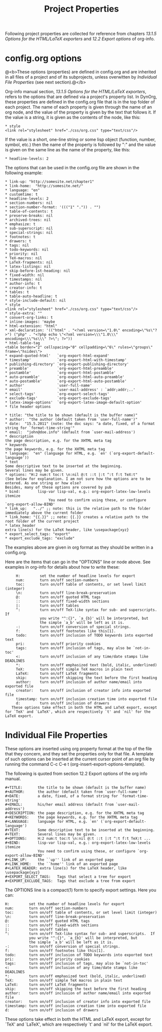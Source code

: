 #+TITLE: Project Properties

Following project properties are collected for reference from chapters /13.1.5 Options for the HTML/LaTeX exporters/ and 
/12.2 Export options/ of org-info.

* config.org options

@<b>These options (properties) are defined in config.org and are inherited in all files of a project and of its subprojects, unless overwitten by [[Individual File Properties]] (see next section).@</b>

Org-info manual section, /13.1.5 Options for the HTML/LaTeX exporters/, refers to the options that are defined via a project's property list. In DynOrg, these properties are defined in the config.org file that is in the top folder of each project. The name of each property is given through the name of an org node, and the value of the property is given by the text that follows it. If the value is a string, it is given as the contents of the node, like this: 

#+BEGIN_EXAMPLE
* style
<link rel="stylesheet" href="./css/org.css" type="text/css"/>
#+END_EXAMPLE

If the value is a short, one-line string or some lisp object (function, number, symbol, etc.) then the name of the property is followed by ":" and the value is given on the same line as the name of the property, like this: 

#+BEGIN_EXAMPLE
* headline-levels: 2
#+END_EXAMPLE

The options that can be used in the config.org file are shown in the following example: 

#+BEGIN_EXAMPLE
* link-up: "http://somesite.net/chapter1"
* link-home:  "http://somesite.net/"
* language: "en"
* customtime: t
* headline-levels: 2
* section-numbers: nil
* section-number-format: '((("1" ".")) . "")
* table-of-contents: t
* preserve-breaks: nil
* archived-trees: nil
* emphasize: t
* sub-superscript: nil
* special-strings: nil
* footnotes: t
* drawers: t
* tags: nil
* todo-keywords: nil
* priority: nil
* TeX-macros: nil
* LaTeX-fragments: nil
* latex-listings: nil
* skip-before-1st-heading: nil
* fixed-width: nil
* timestamps: nil
* author-info: t
* creator-info: t
* tables: t
* table-auto-headline: t
* style-include-default: nil
* style
<link rel="stylesheet" href="./css/org.css" type="text/css"/>
* style-extra: ""
* convert-org-links: t
* inline-images: 'maybe
* html-extension: "html"
* xml-declaration: '(("html" . "<?xml version=\"1.0\" encoding=\"%s\"?>") ("php" . "<?php echo \"<?xml version=\\\"1.0\\\" encoding=\\\"%s\\\" ?>\"; ?>"))
* html-table-tag
<table border="2" cellspacing="0" cellpadding=\"6\" rules=\"groups\" frame=\"hsides\">
* expand-quoted-html'   `org-export-html-expand'
* timestamp'            `org-export-html-with-timestamp'
* publishing-directory' `org-export-publishing-directory'
* preamble'             `org-export-html-preamble'
* postamble'            `org-export-html-postamble'
* auto-preamble'        `org-export-html-auto-preamble'
* auto-postamble'       `org-export-html-auto-postamble'
* author'               `user-full-name'
* email'                `user-mail-address' : `addr;addr;..'
* select-tags'          `org-export-select-tags'
* exclude-tags'         `org-export-exclude-tags'
* latex-image-options'  `org-export-latex-image-default-option'
* file header options
#+END_EXAMPLE

#+BEGIN_EXAMPLE
* title: "the title to be shown (default is the buffer name)"
* author:  "the author (default taken from `user-full-name')"
* date:  "15.5.2011" (note: the doc says: "a date, fixed, of a format string for `format-time-string'"
* email:  "john@doe.info" (default from `user-mail-address')
* description
the page description, e.g. for the XHTML meta tag
* keywords
the page keywords, e.g. for the XHTML meta tag
* language:  "en" (language for HTML, e.g. `en' (`org-export-default-language'))
* text
Some descriptive text to be inserted at the beginning.
Several lines may be given.
* options: "H:2 num:t toc:t \n:nil @:t ::t |:t ^:t f:t TeX:t"
(See below for explanation. I am not sure how the options are to be entered. As one string or how else? 
Besides, many of these options are covered by pub
* bind:        lisp-var lisp-val, e.g.: org-export-latex-low-levels itemize
                    You need to confirm using these, or configure `org-export-allow-BIND'
* link_up:   "../" ;; note: this is the relative path to the folder immediately above the current folder
* link_home: "{{.}}" ;; note: {{.}} creates a relative path to the root folder of the current project
* latex_header
extra line(s) for the LaTeX header, like \usepackage{xyz}
* export_select_tags: "export"
* export_exclude_tags: "exclude"
#+END_EXAMPLE

The examples above are given in org format as they should be written in a config.org. 

Here are the items that can go in the "OPTIONS" line or node above. See examples in org-info for details about how to write these: 

#+BEGIN_EXAMPLE
     H:         set the number of headline levels for export
     num:       turn on/off section-numbers
     toc:       turn on/off table of contents, or set level limit (integer)
     \n:        turn on/off line-break-preservation
     @:         turn on/off quoted HTML tags
     ::         turn on/off fixed-width sections
     |:         turn on/off tables
     ^:         turn on/off TeX-like syntax for sub- and superscripts.  If
                you write "^:{}", `a_{b}' will be interpreted, but
                the simple `a_b' will be left as it is.
     -:         turn on/off conversion of special strings.
     f:         turn on/off footnotes like this[1].
     todo:      turn on/off inclusion of TODO keywords into exported text
     pri:       turn on/off priority cookies
     tags:      turn on/off inclusion of tags, may also be `not-in-toc'
     <:         turn on/off inclusion of any time/date stamps like DEADLINES
     *:         turn on/off emphasized text (bold, italic, underlined)
     TeX:       turn on/off simple TeX macros in plain text
     LaTeX:     turn on/off LaTeX fragments
     skip:      turn on/off skipping the text before the first heading
     author:    turn on/off inclusion of author name/email into exported file
     creator:   turn on/off inclusion of creator info into exported file
     timestamp: turn on/off inclusion creation time into exported file
     d:         turn on/off inclusion of drawers
   These options take effect in both the HTML and LaTeX export, except
for `TeX' and `LaTeX', which are respectively `t' and `nil' for the
LaTeX export.
#+END_EXAMPLE

* Individual File Properties

These options are inserted using org property format at the top of the file that they concern, and they set the properties only for that file. A template of such options can be inserted at the current cursor point of an org file by running the command C-c C-e t (org-insert-export-options-template).

The following is quoted from section 12.2 Export options of the org info manual.

#+BEGIN_EXAMPLE
     #+TITLE:       the title to be shown (default is the buffer name)
     #+AUTHOR:      the author (default taken from `user-full-name')
     #+DATE:        a date, fixed, of a format string for `format-time-string'
     #+EMAIL:       his/her email address (default from `user-mail-address')
     #+DESCRIPTION: the page description, e.g. for the XHTML meta tag
     #+KEYWORDS:    the page keywords, e.g. for the XHTML meta tag
     #+LANGUAGE:    language for HTML, e.g. `en' (`org-export-default-language')
     #+TEXT:        Some descriptive text to be inserted at the beginning.
     #+TEXT:        Several lines may be given.
     #+OPTIONS:     H:2 num:t toc:t \n:nil @:t ::t |:t ^:t f:t TeX:t ...
     #+BIND:        lisp-var lisp-val, e.g.: org-export-latex-low-levels itemize
                    You need to confirm using these, or configure `org-export-allow-BIND'
     #+LINK_UP:     the ``up'' link of an exported page
     #+LINK_HOME:   the ``home'' link of an exported page
     #+LATEX_HEADER: extra line(s) for the LaTeX header, like \usepackage{xyz}
     #+EXPORT_SELECT_TAGS:   Tags that select a tree for export
     #+EXPORT_EXCLUDE_TAGS:  Tags that exclude a tree from export
#+END_EXAMPLE
The OPTIONS line is a compact(1) form to specify export settings.  Here you can:

#+BEGIN_EXAMPLE 
     H:         set the number of headline levels for export
     num:       turn on/off section-numbers
     toc:       turn on/off table of contents, or set level limit (integer)
     \n:        turn on/off line-break-preservation
     @:         turn on/off quoted HTML tags
     ::         turn on/off fixed-width sections
     |:         turn on/off tables
     ^:         turn on/off TeX-like syntax for sub- and superscripts.  If
                you write "^:{}", `a_{b}' will be interpreted, but
                the simple `a_b' will be left as it is.
     -:         turn on/off conversion of special strings.
     f:         turn on/off footnotes like this[1].
     todo:      turn on/off inclusion of TODO keywords into exported text
     pri:       turn on/off priority cookies
     tags:      turn on/off inclusion of tags, may also be `not-in-toc'
     <:         turn on/off inclusion of any time/date stamps like DEADLINES
     *:         turn on/off emphasized text (bold, italic, underlined)
     TeX:       turn on/off simple TeX macros in plain text
     LaTeX:     turn on/off LaTeX fragments
     skip:      turn on/off skipping the text before the first heading
     author:    turn on/off inclusion of author name/email into exported file
     creator:   turn on/off inclusion of creator info into exported file
     timestamp: turn on/off inclusion creation time into exported file
     d:         turn on/off inclusion of drawers
#+END_EXAMPLE

These options take effect in both the HTML and LaTeX export, except
for `TeX' and `LaTeX', which are respectively `t' and `nil' for the
LaTeX export.



